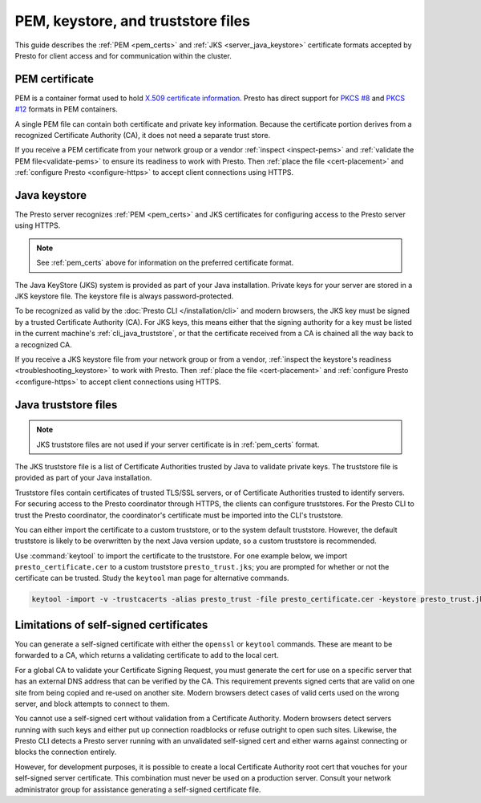 ===================================
PEM, keystore, and truststore files
===================================

.. comment:
  NOTE: This document overrides the prestosql version, where it has the legacy
  title Java Keystores and Truststores.
  Reason - keep the section labels valid but with modern content. One section
  label was moved to https.rst. Ultimately this file should be moved to
  prestosql and renamed.

This guide describes the :ref:`PEM <pem_certs>` and :ref:`JKS
<server_java_keystore>` certificate formats accepted by Presto for client access
and for communication within the cluster.

.. _pem_certs:

PEM certificate
---------------

PEM is a container format used to hold `X.509 certificate information
<https://en.wikipedia.org/wiki/X.509>`_. Presto has direct support for `PKCS #8
<https://en.wikipedia.org/wiki/PKCS_8>`_ and `PKCS #12
<https://en.wikipedia.org/wiki/PKCS_1>`_ formats in PEM containers.

A single PEM file can contain both certificate and private key information.
Because the certificate portion derives from a recognized Certificate Authority
(CA), it does not need a separate trust store.

If you receive a PEM certificate from your network group or a vendor
:ref:`inspect <inspect-pems>` and :ref:`validate the PEM file<validate-pems>` to
ensure its readiness to work with Presto. Then :ref:`place the file
<cert-placement>` and :ref:`configure Presto <configure-https>` to accept client
connections using HTTPS.

.. _server_java_keystore:

Java keystore
-------------

The Presto server recognizes :ref:`PEM <pem_certs>` and JKS certificates for
configuring access to the Presto server using HTTPS.

.. note::

  See :ref:`pem_certs` above for information on the preferred certificate
  format.

The Java KeyStore (JKS) system is provided as part of your Java installation.
Private keys for your server are stored in a JKS keystore file. The keystore
file is always password-protected.

To be recognized as valid by the :doc:`Presto CLI </installation/cli>` and
modern browsers, the JKS key must be signed by a trusted Certificate Authority
(CA). For JKS keys, this means either that the signing authority for a key must
be listed in the current machine's :ref:`cli_java_truststore`, or that the
certificate received from a CA is chained all the way back to a recognized CA.

If you receive a JKS keystore file from your network group or from a vendor,
:ref:`inspect the keystore's readiness <troubleshooting_keystore>` to work with
Presto. Then :ref:`place the file <cert-placement>` and :ref:`configure Presto
<configure-https>` to accept client connections using HTTPS.


.. _cli_java_truststore:

Java truststore files
---------------------

.. note::
  JKS truststore files are not used if your server certificate is in
  :ref:`pem_certs` format.

The JKS truststore file is a list of Certificate Authorities trusted by Java to
validate private keys. The truststore file is provided as part of your Java
installation.

Truststore files contain certificates of trusted TLS/SSL servers, or of
Certificate Authorities trusted to identify servers. For securing access to the
Presto coordinator through HTTPS, the clients can configure truststores. For the
Presto CLI to trust the Presto coordinator, the coordinator's certificate must
be imported into the CLI's truststore.

You can either import the certificate to a custom truststore, or to the system
default truststore. However, the default truststore is likely to be overwritten
by the next Java version update, so a custom truststore is recommended.

Use :command:`keytool` to import the certificate to the truststore. For one
example below, we import ``presto_certificate.cer`` to a custom truststore
``presto_trust.jks``; you are prompted for whether or not the certificate can be
trusted. Study the ``keytool`` man page for alternative commands.

.. code-block:: text

  keytool -import -v -trustcacerts -alias presto_trust -file presto_certificate.cer -keystore presto_trust.jks -keypass <truststore_pass>

Limitations of self-signed certificates
---------------------------------------

You can generate a self-signed certificate with either the ``openssl`` or
``keytool`` commands. These are meant to be forwarded to a CA, which returns a
validating certificate to add to the local cert.

For a global CA to validate your Certificate Signing Request, you must generate
the cert for use on a specific server that has an external DNS address that can
be verified by the CA. This requirement prevents signed certs that are valid on
one site from being copied and re-used on another site. Modern browsers detect
cases of valid certs used on the wrong server, and block attempts to connect to
them.

You cannot use a self-signed cert without validation from a Certificate
Authority. Modern browsers detect servers running with such keys and either put
up connection roadblocks or refuse outright to open such sites. Likewise, the
Presto CLI detects a Presto server running with an unvalidated self-signed cert
and either warns against connecting or blocks the connection entirely.

However, for development purposes, it is possible to create a local Certificate
Authority root cert that vouches for your self-signed server certificate. This
combination must never be used on a production server. Consult your network
administrator group for assistance generating a self-signed certificate file.

